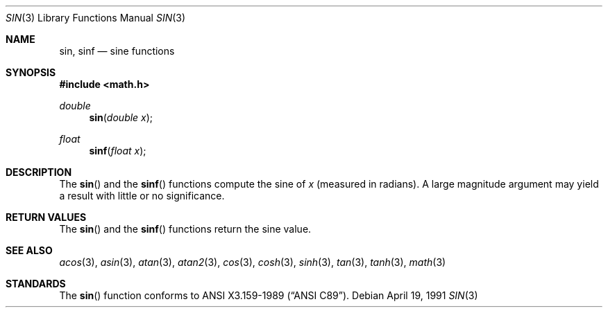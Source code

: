 .\" Copyright (c) 1991 The Regents of the University of California.
.\" All rights reserved.
.\"
.\"	@(#)sin.3	6.7 (Berkeley) 4/19/91
.\" Redistribution and use in source and binary forms, with or without
.\" modification, are permitted provided that the following conditions
.\" are met:
.\" 1. Redistributions of source code must retain the above copyright
.\"    notice, this list of conditions and the following disclaimer.
.\" 2. Redistributions in binary form must reproduce the above copyright
.\"    notice, this list of conditions and the following disclaimer in the
.\"    documentation and/or other materials provided with the distribution.
.\" 3. All advertising materials mentioning features or use of this software
.\"    must display the following acknowledgement:
.\"	This product includes software developed by the University of
.\"	California, Berkeley and its contributors.
.\" 4. Neither the name of the University nor the names of its contributors
.\"    may be used to endorse or promote products derived from this software
.\"    without specific prior written permission.
.\"
.\" THIS SOFTWARE IS PROVIDED BY THE REGENTS AND CONTRIBUTORS ``AS IS'' AND
.\" ANY EXPRESS OR IMPLIED WARRANTIES, INCLUDING, BUT NOT LIMITED TO, THE
.\" IMPLIED WARRANTIES OF MERCHANTABILITY AND FITNESS FOR A PARTICULAR PURPOSE
.\" ARE DISCLAIMED.  IN NO EVENT SHALL THE REGENTS OR CONTRIBUTORS BE LIABLE
.\" FOR ANY DIRECT, INDIRECT, INCIDENTAL, SPECIAL, EXEMPLARY, OR CONSEQUENTIAL
.\" DAMAGES (INCLUDING, BUT NOT LIMITED TO, PROCUREMENT OF SUBSTITUTE GOODS
.\" OR SERVICES; LOSS OF USE, DATA, OR PROFITS; OR BUSINESS INTERRUPTION)
.\" HOWEVER CAUSED AND ON ANY THEORY OF LIABILITY, WHETHER IN CONTRACT, STRICT
.\" LIABILITY, OR TORT (INCLUDING NEGLIGENCE OR OTHERWISE) ARISING IN ANY WAY
.\" OUT OF THE USE OF THIS SOFTWARE, EVEN IF ADVISED OF THE POSSIBILITY OF
.\" SUCH DAMAGE.
.\"
.\"     from: @(#)sin.3	6.7 (Berkeley) 4/19/91
.\"	$Id: sin.3,v 1.2 1995/03/01 05:06:34 jkh Exp $
.\"
.Dd April 19, 1991
.Dt SIN 3
.Os
.Sh NAME
.Nm sin ,
.Nm sinf
.Nd sine functions
.Sh SYNOPSIS
.Fd #include <math.h>
.Ft double
.Fn sin "double x"
.Ft float
.Fn sinf "float x"
.Sh DESCRIPTION
The
.Fn sin
and the
.Fn sinf
functions compute the sine of
.Fa x
(measured in radians).
A large magnitude argument may yield a result with little
or no significance.
.Sh RETURN VALUES
The
.Fn sin
and the
.Fn sinf
functions return the sine value.
.Sh SEE ALSO
.Xr acos 3 ,
.Xr asin 3 ,
.Xr atan 3 ,
.Xr atan2 3 ,
.Xr cos 3 ,
.Xr cosh 3 ,
.Xr sinh 3 ,
.Xr tan 3 ,
.Xr tanh 3 ,
.Xr math 3
.Sh STANDARDS
The
.Fn sin
function conforms to
.St -ansiC .
